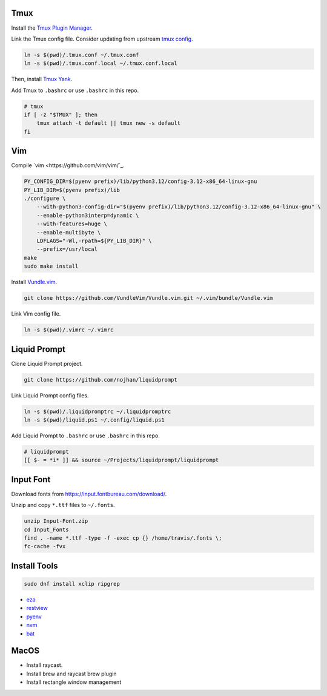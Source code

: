 Tmux
====

Install the `Tmux Plugin Manager <https://github.com/tmux-plugins/tpm>`_.

Link the Tmux config file. Consider updating from upstream
`tmux config <https://github.com/gpakosz>`_.

.. code-block:: shell

  ln -s $(pwd)/.tmux.conf ~/.tmux.conf
  ln -s $(pwd)/.tmux.conf.local ~/.tmux.conf.local

Then, install `Tmux Yank <https://github.com/tmux-plugins/tmux-yank>`_.

Add Tmux to ``.bashrc`` or use ``.bashrc`` in this repo.

.. code-block:: shell

  # tmux
  if [ -z "$TMUX" ]; then
      tmux attach -t default || tmux new -s default
  fi

Vim
===

Compile `vim <https://github.com/vim/vim/`_.

.. code-block:: shell

   PY_CONFIG_DIR=$(pyenv prefix)/lib/python3.12/config-3.12-x86_64-linux-gnu
   PY_LIB_DIR=$(pyenv prefix)/lib
   ./configure \
       --with-python3-config-dir="$(pyenv prefix)/lib/python3.12/config-3.12-x86_64-linux-gnu" \
       --enable-python3interp=dynamic \
       --with-features=huge \
       --enable-multibyte \
       LDFLAGS="-Wl,-rpath=${PY_LIB_DIR}" \
       --prefix=/usr/local
   make
   sudo make install

Install `Vundle.vim <https://github.com/VundleVim/Vundle.vim>`_.

.. code-block:: shell

   git clone https://github.com/VundleVim/Vundle.vim.git ~/.vim/bundle/Vundle.vim

Link Vim config file.

.. code-block:: shell

  ln -s $(pwd)/.vimrc ~/.vimrc

Liquid Prompt
=============

Clone Liquid Prompt project.

.. code-block:: shell

  git clone https://github.com/nojhan/liquidprompt

Link Liquid Prompt config files.

.. code-block:: shell

  ln -s $(pwd)/.liquidpromptrc ~/.liquidpromptrc
  ln -s $(pwd)/liquid.ps1 ~/.config/liquid.ps1

Add Liquid Prompt to ``.bashrc`` or use ``.bashrc`` in this repo.

.. code-block:: shell

  # liquidprompt
  [[ $- = *i* ]] && source ~/Projects/liquidprompt/liquidprompt

Input Font
==========

Download fonts from https://input.fontbureau.com/download/.

Unzip and copy ``*.ttf`` files to ``~/.fonts``.

.. code-block:: shell

  unzip Input-Font.zip
  cd Input_Fonts
  find . -name *.ttf -type -f -exec cp {} /home/travis/.fonts \;
  fc-cache -fvx

Install Tools
=============

.. code-block:: shell

  sudo dnf install xclip ripgrep

- `eza <https://github.com/eza-community/eza/blob/main/INSTALL.md>`_
- `restview <https://pypi.org/project/restview/>`_
- `pyenv <https://github.com/pyenv/pyenv>`_
- `nvm <https://github.com/nvm-sh/nvm>`_
- `bat <https://github.com/sharkdp/bat?tab=readme-ov-file#installation>`_

MacOS
=====

- Install raycast.
- Install brew and raycast brew plugin
- Install rectangle window management

